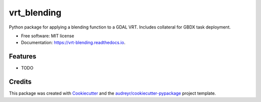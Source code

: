 ============
vrt_blending
============


.. image:: https://img.shields.io/pypi/v/vrt_blending.svg
        :target: https://pypi.python.org/pypi/vrt_blending

.. image:: https://img.shields.io/travis/mjgleason/vrt_blending.svg
        :target: https://travis-ci.org/mjgleason/vrt_blending

.. image:: https://readthedocs.org/projects/vrt-blending/badge/?version=latest
        :target: https://vrt-blending.readthedocs.io/en/latest/?badge=latest
        :alt: Documentation Status




Python package for applying a blending function to a GDAL VRT. Includes collateral for GBDX task deployment.


* Free software: MIT license
* Documentation: https://vrt-blending.readthedocs.io.


Features
--------

* TODO

Credits
-------

This package was created with Cookiecutter_ and the `audreyr/cookiecutter-pypackage`_ project template.

.. _Cookiecutter: https://github.com/audreyr/cookiecutter
.. _`audreyr/cookiecutter-pypackage`: https://github.com/audreyr/cookiecutter-pypackage
